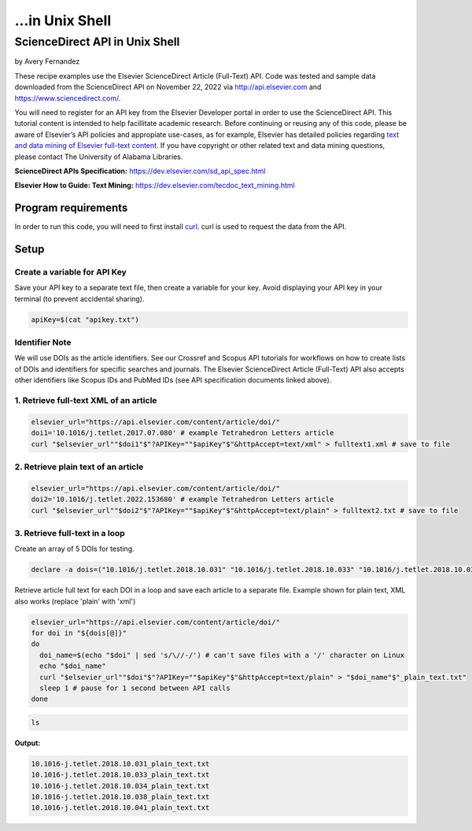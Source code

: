 ...in Unix Shell
%%%%%%%%%%%%%%%%%%%%%%%%%%%%%%%%%%

.. sectionauthor:: Vincent F. Scalfani <vfscalfani@ua.edu>

ScienceDirect API in Unix Shell
*****************************************

by Avery Fernandez

These recipe examples use the Elsevier ScienceDirect Article (Full-Text) API. Code was tested and sample data downloaded from the ScienceDirect API on November 22, 2022 via http://api.elsevier.com and https://www.sciencedirect.com/.

You will need to register for an API key from the Elsevier Developer portal in order to use the ScienceDirect API. This tutorial content is intended to help facillitate academic research. Before continuing or reusing any of this code, please be aware of Elsevier’s API policies and appropiate use-cases, as for example, Elsevier has detailed policies regarding `text and data mining of Elsevier full-text content <https://dev.elsevier.com/text_mining.html>`_. If you have copyright or other related text and data mining questions, please contact The University of Alabama Libraries.

**ScienceDirect APIs Specification:** https://dev.elsevier.com/sd_api_spec.html

**Elsevier How to Guide: Text Mining:** https://dev.elsevier.com/tecdoc_text_mining.html

Program requirements
=========================

In order to run this code, you will need to first install `curl`_. curl is used to request the data from the API.

.. _curl: https://github.com/curl/curl

Setup
======

Create a variable for API Key
---------------------------------

Save your API key to a separate text file, then create a variable for your key. Avoid displaying your API key in your terminal (to prevent accidental sharing). 

.. code-block:: shell

   apiKey=$(cat "apikey.txt")

Identifier Note
-----------------

We will use DOIs as the article identifiers. See our Crossref and Scopus API tutorials for workflows on how to create lists of DOIs and identifiers for specific searches and journals. The Elsevier ScienceDirect Article (Full-Text) API also accepts other identifiers like Scopus IDs and PubMed IDs (see API specification documents linked above).

1. Retrieve full-text XML of an article
-----------------------------------------

.. code-block:: shell

   elsevier_url="https://api.elsevier.com/content/article/doi/"
   doi1='10.1016/j.tetlet.2017.07.080' # example Tetrahedron Letters article
   curl "$elsevier_url""$doi1"$"?APIKey=""$apiKey"$"&httpAccept=text/xml" > fulltext1.xml # save to file

2. Retrieve plain text of an article
--------------------------------------

.. code-block:: shell

   elsevier_url="https://api.elsevier.com/content/article/doi/"
   doi2='10.1016/j.tetlet.2022.153680' # example Tetrahedron Letters article
   curl "$elsevier_url""$doi2"$"?APIKey=""$apiKey"$"&httpAccept=text/plain" > fulltext2.txt # save to file

3. Retrieve full-text in a loop
--------------------------------

Create an array of 5 DOIs for testing.

.. code-block:: shell

   declare -a dois=("10.1016/j.tetlet.2018.10.031" "10.1016/j.tetlet.2018.10.033" "10.1016/j.tetlet.2018.10.034" "10.1016/j.tetlet.2018.10.038" "10.1016/j.tetlet.2018.10.041")

Retrieve article full text for each DOI in a loop and save each article to a separate file. Example shown for plain text, XML also works (replace 'plain' with 'xml')

.. code-block:: shell

   elsevier_url="https://api.elsevier.com/content/article/doi/"
   for doi in "${dois[@]}"
   do
     doi_name=$(echo "$doi" | sed 's/\//-/') # can't save files with a '/' character on Linux
     echo "$doi_name"
     curl "$elsevier_url""$doi"$"?APIKey=""$apiKey"$"&httpAccept=text/plain" > "$doi_name"$"_plain_text.txt"
     sleep 1 # pause for 1 second between API calls
   done

.. code-block:: shell

   ls

**Output:**

.. code-block:: shell

   10.1016-j.tetlet.2018.10.031_plain_text.txt
   10.1016-j.tetlet.2018.10.033_plain_text.txt
   10.1016-j.tetlet.2018.10.034_plain_text.txt
   10.1016-j.tetlet.2018.10.038_plain_text.txt
   10.1016-j.tetlet.2018.10.041_plain_text.txt

